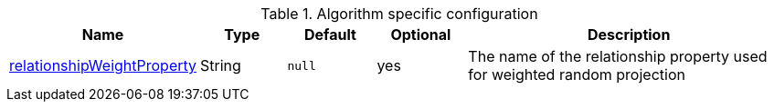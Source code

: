 .Algorithm specific configuration
[opts="header",cols="1,1,1m,1,4"]
|===
| Name                                                                             | Type          | Default         | Optional  | Description
| <<common-configuration-relationship-weight-property,relationshipWeightProperty>> | String        | null            | yes       | The name of the relationship property used for weighted random projection
|===


